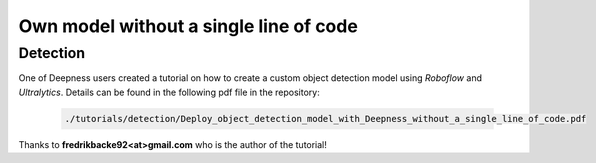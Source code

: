 Own model without a single line of code
==========================================


=========
Detection
=========

One of Deepness users created a tutorial on how to create a custom object detection model using *Roboflow* and *Ultralytics*. Details can be found in the following pdf file in the repository:

  .. code-block::

        ./tutorials/detection/Deploy_object_detection_model_with_Deepness_without_a_single_line_of_code.pdf


Thanks to **fredrikbacke92<at>gmail.com** who is the author of the tutorial!
